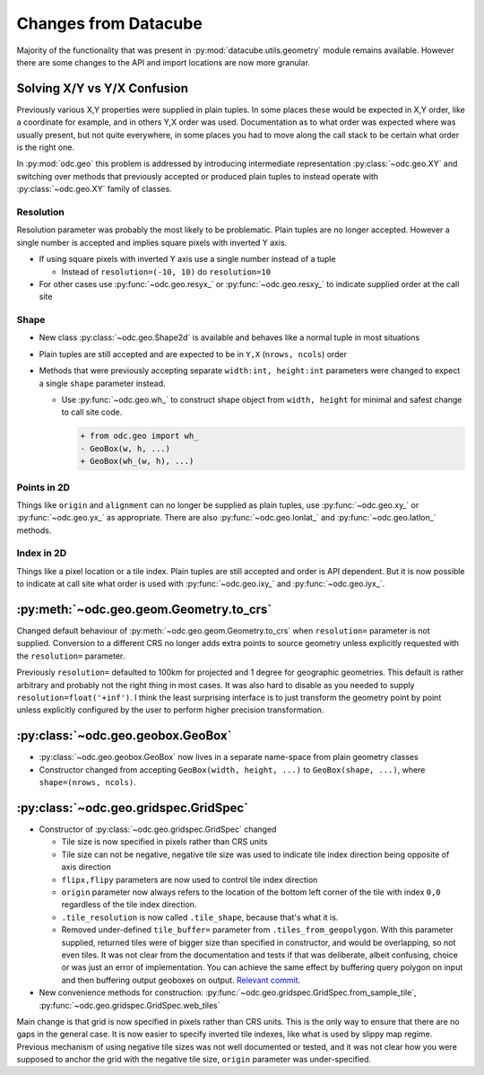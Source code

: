 #####################
Changes from Datacube
#####################

Majority of the functionality that was present in
:py:mod:`datacube.utils.geometry` module remains available. However there are
some changes to the API and import locations are now more granular.

Solving X/Y vs Y/X Confusion
============================

Previously various X,Y properties were supplied in plain tuples. In some places
these would be expected in X,Y order, like a coordinate for example, and in
others Y,X order was used. Documentation as to what order was expected where was
usually present, but not quite everywhere, in some places you had to move along
the call stack to be certain what order is the right one.

In :py:mod:`odc.geo` this problem is addressed by introducing intermediate
representation :py:class:`~odc.geo.XY` and switching over methods that
previously accepted or produced plain tuples to instead operate with
:py:class:`~odc.geo.XY` family of classes.


Resolution
----------

Resolution parameter was probably the most likely to be problematic. Plain
tuples are no longer accepted. However a single number is accepted and implies
square pixels with inverted Y axis.

* If using square pixels with inverted Y axis use a single number instead of a tuple

  * Instead of ``resolution=(-10, 10)`` do ``resolution=10``

* For other cases use :py:func:`~odc.geo.resyx_` or :py:func:`~odc.geo.resxy_`
  to indicate supplied order at the call site

Shape
-----

* New class :py:class:`~odc.geo.Shape2d` is available and behaves like a normal
  tuple in most situations

* Plain tuples are still accepted and are expected to be in ``Y,X`` (``nrows,
  ncols``) order

* Methods that were previously accepting separate ``width:int, height:int``
  parameters were changed to expect a single ``shape`` parameter instead.

  * Use :py:func:`~odc.geo.wh_` to construct shape object from ``width, height``
    for minimal and safest change to call site code.

    .. code-block:: diff

       + from odc.geo import wh_
       - GeoBox(w, h, ...)
       + GeoBox(wh_(w, h), ...)

Points in 2D
------------

Things like ``origin`` and ``alignment`` can no longer be supplied as plain
tuples, use :py:func:`~odc.geo.xy_` or :py:func:`~odc.geo.yx_` as appropriate.
There are also :py:func:`~odc.geo.lonlat_` and :py:func:`~odc.geo.latlon_`
methods.

Index in 2D
-----------

Things like a pixel location or a tile index. Plain tuples are still accepted
and order is API dependent. But it is now possible to indicate at call site what
order is used with :py:func:`~odc.geo.ixy_` and :py:func:`~odc.geo.iyx_`.

:py:meth:`~odc.geo.geom.Geometry.to_crs`
========================================

Changed default behaviour of :py:meth:`~odc.geo.geom.Geometry.to_crs` when
``resolution=`` parameter is not supplied. Conversion to a different CRS no
longer adds extra points to source geometry unless explicitly requested with
the ``resolution=`` parameter.

Previously ``resolution=`` defaulted to 100km for projected and 1 degree for
geographic geometries. This default is rather arbitrary and probably not the
right thing in most cases. It was also hard to disable as you needed to supply
``resolution=float('+inf')``. I think the least surprising interface is to just
transform the geometry point by point unless explicitly configured by the user
to perform higher precision transformation.


:py:class:`~odc.geo.geobox.GeoBox`
==================================

* :py:class:`~odc.geo.geobox.GeoBox` now lives in a separate name-space from
  plain geometry classes

* Constructor changed from accepting ``GeoBox(width, height, ...)`` to
  ``GeoBox(shape, ...)``, where ``shape=(nrows, ncols)``.



:py:class:`~odc.geo.gridspec.GridSpec`
======================================

* Constructor of :py:class:`~odc.geo.gridspec.GridSpec` changed

  * Tile size is now specified in pixels rather than CRS units

  * Tile size can not be negative, negative tile size was used to indicate tile
    index direction being opposite of axis direction

  * ``flipx,flipy`` parameters are now used to control tile index direction

  * ``origin`` parameter now always refers to the location of the bottom left
    corner of the tile with index ``0,0`` regardless of the tile index
    direction.

  * ``.tile_resolution`` is now called ``.tile_shape``, because that's what it is.

  * Removed under-defined ``tile_buffer=`` parameter from
    ``.tiles_from_geopolygon``. With this parameter supplied, returned tiles
    were of bigger size than specified in constructor, and would be overlapping,
    so not even tiles. It was not clear from the documentation and tests if that
    was deliberate, albeit confusing, choice or was just an error of
    implementation. You can achieve the same effect by buffering query polygon
    on input and then buffering output geoboxes on output. `Relevant commit`_.


* New convenience methods for construction:
  :py:func:`~odc.geo.gridspec.GridSpec.from_sample_tile`,
  :py:func:`~odc.geo.gridspec.GridSpec.web_tiles`

Main change is that grid is now specified in pixels rather than CRS units. This
is the only way to ensure that there are no gaps in the general case. It is now
easier to specify inverted tile indexes, like what is used by slippy map regime.
Previous mechanism of using negative tile sizes was not well documented or
tested, and it was not clear how you were supposed to anchor the grid with the
negative tile size, ``origin`` parameter was under-specified.


.. _`Relevant commit`: https://github.com/opendatacube/odc-geo/commit/d6aca737028fff55f92eced9cadbaa0d5b37199e
